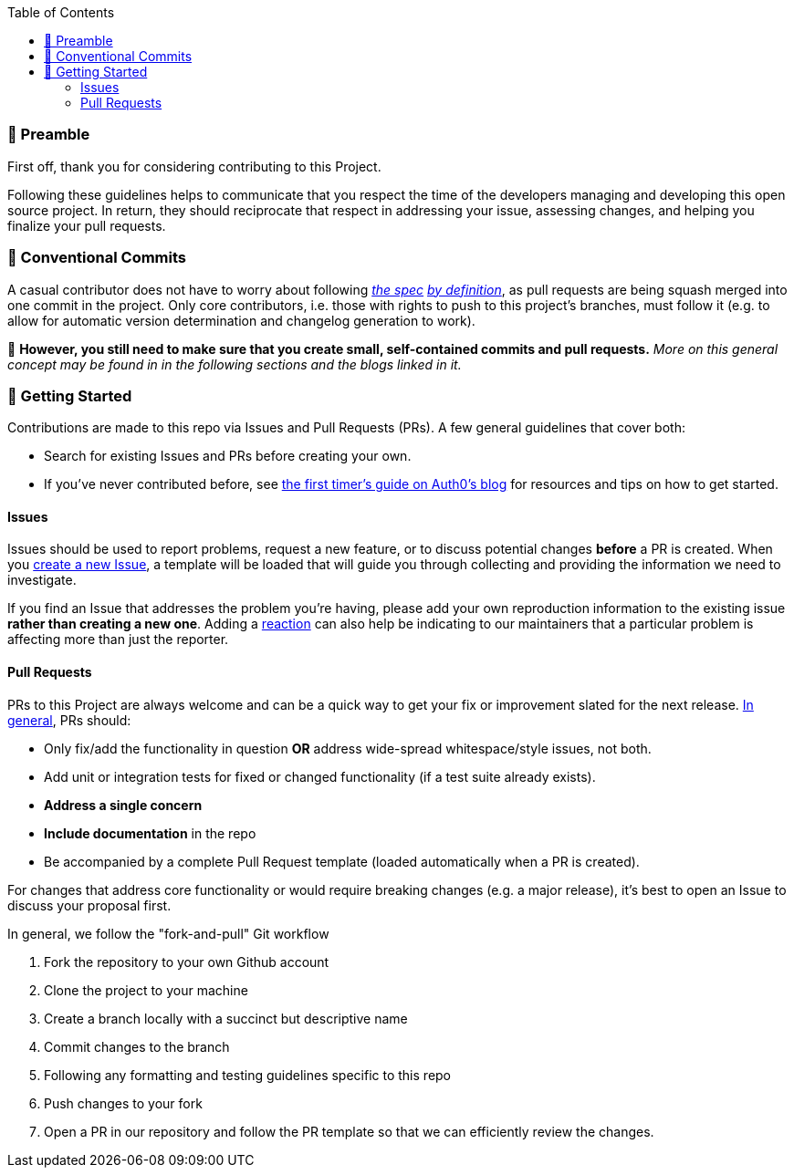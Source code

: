 // Contribution File for ansible-role "jonaspammer.motd"
// Included in README.adoc
:toc:
:toclevels: 3

=== 🤝 Preamble
First off, thank you for considering contributing to this Project.

Following these guidelines helps to communicate that you respect the time of the developers managing and developing this open source project.
In return, they should reciprocate that respect in addressing your issue, assessing changes, and helping you finalize your pull requests.

=== 💬 Conventional Commits

A casual contributor does not have to worry about following
https://gist.github.com/JonasPammer/4ea577854ae10afe644bff366d7b2a8a[__the spec__]
https://www.conventionalcommits.org/en/v1.0.0/[__by definition__],
as pull requests are being squash merged into one commit in the project.
Only core contributors, i.e. those with rights to push to this project's branches, must follow it
(e.g. to allow for automatic version determination and changelog generation to work).

🚨 **However, you still need to make sure that you create small, self-contained commits and pull requests.**
_More on this general concept may be found in in the following sections and the blogs linked in it._

=== 🚀 Getting Started

Contributions are made to this repo via Issues and Pull Requests (PRs).
A few general guidelines that cover both:

* Search for existing Issues and PRs before creating your own.
* If you've never contributed before, see https://auth0.com/blog/a-first-timers-guide-to-an-open-source-project/[
  the first timer's guide on Auth0's blog] for resources and tips on how to get started.

==== Issues

Issues should be used to report problems, request a new feature, or to discuss potential changes *before* a PR is created.
When you https://github.com/JonasPammer/ansible-role-motd/issues/new[
create a new Issue], a template will be loaded that will guide you through collecting and providing the information we need to investigate.

If you find an Issue that addresses the problem you're having,
please add your own reproduction information to the existing issue *rather than creating a new one*.
Adding a https://github.blog/2016-03-10-add-reactions-to-pull-requests-issues-and-comments/[reaction]
can also help be indicating to our maintainers that a particular problem is affecting more than just the reporter.

==== Pull Requests

PRs to this Project are always welcome and can be a quick way to get your fix or improvement slated for the next release.
https://blog.ploeh.dk/2015/01/15/10-tips-for-better-pull-requests/[In general], PRs should:

* Only fix/add the functionality in question *OR* address wide-spread whitespace/style issues, not both.
* Add unit or integration tests for fixed or changed functionality (if a test suite already exists).
* *Address a single concern*
* *Include documentation* in the repo
* Be accompanied by a complete Pull Request template (loaded automatically when a PR is created).

For changes that address core functionality or would require breaking changes (e.g. a major release),
it's best to open an Issue to discuss your proposal first.

In general, we follow the "fork-and-pull" Git workflow

1. Fork the repository to your own Github account
2. Clone the project to your machine
3. Create a branch locally with a succinct but descriptive name
4. Commit changes to the branch
5. Following any formatting and testing guidelines specific to this repo
6. Push changes to your fork
7. Open a PR in our repository and follow the PR template so that we can efficiently review the changes.
